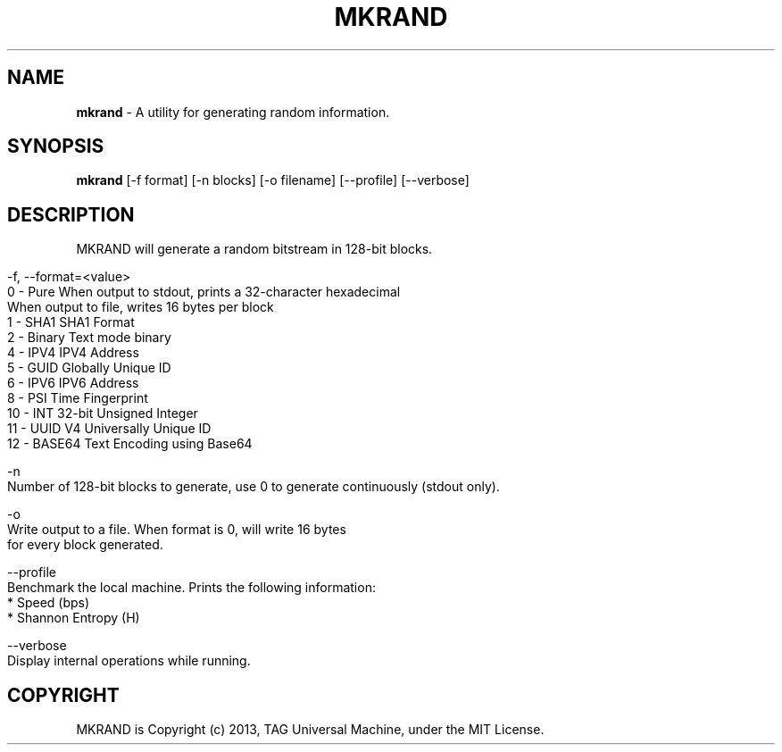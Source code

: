 .\" generated with Ronn/v0.7.3
.\" http://github.com/rtomayko/ronn/tree/0.7.3
.
.TH "MKRAND" "1" "October 2014" ""TAG Universal Machine"" "MKRAND"
.
.SH "NAME"
\fBmkrand\fR \- A utility for generating random information\.
.
.SH "SYNOPSIS"
\fBmkrand\fR [\-f format] [\-n blocks] [\-o filename] [\-\-profile] [\-\-verbose]
.
.SH "DESCRIPTION"
MKRAND will generate a random bitstream in 128\-bit blocks\.
.
.IP "" 4
.
.nf

 \-f, \-\-format=<value>
         0  \- Pure        When output to stdout, prints a 32\-character hexadecimal
                          When output to file, writes 16 bytes per block
         1  \- SHA1        SHA1 Format
         2  \- Binary      Text mode binary
         4  \- IPV4        IPV4 Address
         5  \- GUID        Globally Unique ID
         6  \- IPV6        IPV6 Address
         8  \- PSI         Time Fingerprint
         10 \- INT         32\-bit Unsigned Integer
         11 \- UUID V4     Universally Unique ID
         12 \- BASE64      Text Encoding using Base64

 \-n
  Number of 128\-bit blocks to generate, use 0 to generate continuously (stdout only)\.

 \-o
    Write output to a file\. When format is 0, will write 16 bytes
    for every block generated\.

 \-\-profile
    Benchmark the local machine\. Prints the following information:
        * Speed (bps)
        * Shannon Entropy (H)

 \-\-verbose
     Display internal operations while running\.
.
.fi
.
.IP "" 0
.
.SH "COPYRIGHT"
MKRAND is Copyright (c) 2013, TAG Universal Machine, under the MIT License\.
